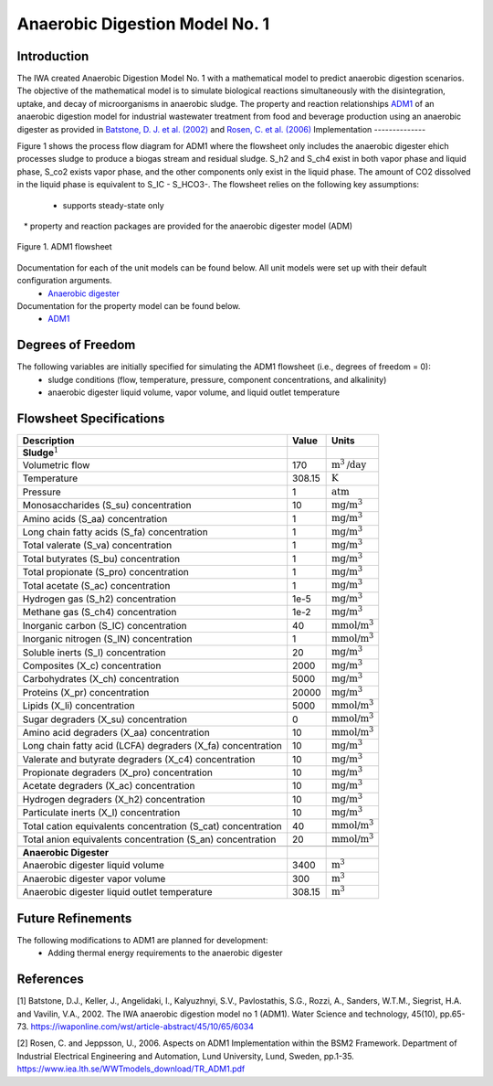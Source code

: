 Anaerobic Digestion Model No. 1
===============================

Introduction
------------

The IWA created Anaerobic Digestion Model No. 1 with a mathematical model to predict anaerobic digestion scenarios. 
The objective of the mathematical model is to simulate biological reactions simultaneously with the disintegration, uptake, and decay of microorganisms
in anaerobic sludge. The property and reaction relationships `ADM1
<https://watertap.readthedocs.io/en/latest/technical_reference/property_models/ADM1.html>`_
of an anaerobic digestion model for industrial wastewater treatment from food and beverage production using an anaerobic digester as provided in 
`Batstone, D. J. et al. (2002) 
<https://iwaponline.com/wst/article-abstract/45/10/65/6034/The-IWA-Anaerobic-Digestion-Model-No-1-ADM1?redirectedFrom=fulltext>`_ and `Rosen, C. et al. 
(2006) <https://pubmed.ncbi.nlm.nih.gov/17037165/>`_
Implementation
--------------

Figure 1 shows the process flow diagram for ADM1 where the flowsheet only includes the anaerobic digester ehich processes sludge to produce a 
biogas stream and residual sludge. S_h2 and S_ch4 exist in both vapor phase and liquid phase, S_co2 exists vapor phase, and the other components 
only exist in the liquid phase. The amount of CO2 dissolved in the liquid phase is equivalent to S_IC - S_HCO3-.
The flowsheet relies on the following key assumptions:

   * supports steady-state only
   * property and reaction packages are provided for the anaerobic digester model (ADM)

.. figure:: ../../_static/flowsheets/ADM1.png
    :width: 800
    :align: center

    Figure 1. ADM1 flowsheet

Documentation for each of the unit models can be found below. All unit models were set up with their default configuration arguments.
    * `Anaerobic digester <https://watertap.readthedocs.io/en/latest/technical_reference/unit_models/anaerobic_digester.html>`_

Documentation for the property model can be found below.
    * `ADM1 <https://watertap.readthedocs.io/en/latest/technical_reference/property_models/ADM1.html>`_

Degrees of Freedom
------------------
The following variables are initially specified for simulating the ADM1 flowsheet (i.e., degrees of freedom = 0):
    * sludge conditions (flow, temperature, pressure, component concentrations, and alkalinity)
    * anaerobic digester liquid volume, vapor volume, and liquid outlet temperature

Flowsheet Specifications
------------------------

.. csv-table::
   :header: "Description", "Value", "Units"

   "**Sludge**:math:`^1`"
   "Volumetric flow","170", ":math:`\text{m}^3\text{/day}`"
   "Temperature", "308.15", ":math:`\text{K}`"
   "Pressure", "1", ":math:`\text{atm}`"
   "Monosaccharides (S_su) concentration", "10", ":math:`\text{mg/}\text{m}^3`"
   "Amino acids (S_aa) concentration", "1", ":math:`\text{mg/}\text{m}^3`"
   "Long chain fatty acids (S_fa) concentration", "1", ":math:`\text{mg/}\text{m}^3`"
   "Total valerate (S_va) concentration", "1", ":math:`\text{mg/}\text{m}^3`"
   "Total butyrates (S_bu) concentration", "1", ":math:`\text{mg/}\text{m}^3`"
   "Total propionate (S_pro) concentration", "1", ":math:`\text{mg/}\text{m}^3`"
   "Total acetate (S_ac) concentration", "1", ":math:`\text{mg/}\text{m}^3`"
   "Hydrogen gas (S_h2) concentration", "1e-5", ":math:`\text{mg/}\text{m}^3`"
   "Methane gas (S_ch4) concentration", "1e-2", ":math:`\text{mg/}\text{m}^3`"
   "Inorganic carbon (S_IC) concentration", "40", ":math:`\text{mmol/}\text{m}^3`"
   "Inorganic nitrogen (S_IN) concentration", "1", ":math:`\text{mmol/}\text{m}^3`"
   "Soluble inerts (S_I) concentration", "20", ":math:`\text{mg/}\text{m}^3`"
   "Composites (X_c) concentration", "2000", ":math:`\text{mg/}\text{m}^3`"
   "Carbohydrates (X_ch) concentration", "5000", ":math:`\text{mg/}\text{m}^3`"
   "Proteins (X_pr) concentration", "20000", ":math:`\text{mg/}\text{m}^3`"
   "Lipids (X_li) concentration", "5000", ":math:`\text{mmol/}\text{m}^3`"
   "Sugar degraders (X_su) concentration", "0", ":math:`\text{mmol/}\text{m}^3`"
   "Amino acid degraders (X_aa) concentration", "10", ":math:`\text{mmol/}\text{m}^3`"
   "Long chain fatty acid (LCFA) degraders (X_fa) concentration", "10", ":math:`\text{mg/}\text{m}^3`"
   "Valerate and butyrate degraders (X_c4) concentration", "10", ":math:`\text{mg/}\text{m}^3`"
   "Propionate degraders (X_pro) concentration", "10", ":math:`\text{mg/}\text{m}^3`"
   "Acetate degraders (X_ac) concentration", "10", ":math:`\text{mg/}\text{m}^3`"
   "Hydrogen degraders (X_h2) concentration", "10", ":math:`\text{mg/}\text{m}^3`"
   "Particulate inerts (X_I) concentration", "10", ":math:`\text{mg/}\text{m}^3`"
   "Total cation equivalents concentration (S_cat) concentration", "40", ":math:`\text{mmol/}\text{m}^3`"
   "Total anion equivalents concentration (S_an) concentration", "20", ":math:`\text{mmol/}\text{m}^3`"

   "**Anaerobic Digester**"
   "Anaerobic digester liquid volume", "3400", ":math:`\text{m}^3`"
   "Anaerobic digester vapor volume", "300", ":math:`\text{m}^3`"
   "Anaerobic digester liquid outlet temperature", "308.15", ":math:`\text{m}^3`"

Future Refinements
------------------

The following modifications to ADM1 are planned for development:
    * Adding thermal energy requirements to the anaerobic digester

References
----------
[1] Batstone, D.J., Keller, J., Angelidaki, I., Kalyuzhnyi, S.V., Pavlostathis, S.G., Rozzi, A., Sanders, W.T.M., Siegrist, H.A. and Vavilin, V.A., 2002.
The IWA anaerobic digestion model no 1 (ADM1).
Water Science and technology, 45(10), pp.65-73.
https://iwaponline.com/wst/article-abstract/45/10/65/6034

[2] Rosen, C. and Jeppsson, U., 2006.
Aspects on ADM1 Implementation within the BSM2 Framework.
Department of Industrial Electrical Engineering and Automation, Lund University, Lund, Sweden, pp.1-35.
https://www.iea.lth.se/WWTmodels_download/TR_ADM1.pdf